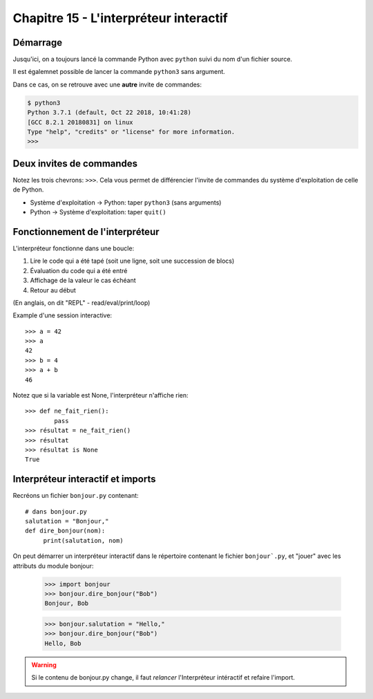Chapitre 15 - L'interpréteur interactif
=======================================

Démarrage
----------

Jusqu'ici, on a toujours lancé la commande Python avec ``python`` suivi du nom
d'un fichier source.

Il est égalemnet possible de lancer la commande ``python3`` sans argument.

Dans ce cas, on se retrouve avec une **autre** invite de commandes:

.. code-block:: console

   $ python3
   Python 3.7.1 (default, Oct 22 2018, 10:41:28)
   [GCC 8.2.1 20180831] on linux
   Type "help", "credits" or "license" for more information.
   >>>

Deux invites de commandes
-------------------------

Notez les trois chevrons: ``>>>``. Cela vous permet de différencier l'invite
de commandes du système d'exploitation de celle de Python.

* Système d'exploitation -> Python: taper ``python3`` (sans arguments)
* Python -> Système d'exploitation: taper ``quit()``

Fonctionnement de l'interpréteur
--------------------------------

L'interpréteur fonctionne dans une boucle:

1. Lire le code qui a été tapé (soit une ligne, soit une succession de blocs)
2. Évaluation du code qui a été entré
3. Affichage de la valeur le cas échéant
4. Retour au début

(En anglais, on dit "REPL" - read/eval/print/loop)

Example d'une session interactive::

    >>> a = 42
    >>> a
    42
    >>> b = 4
    >>> a + b
    46


Notez que si la variable est None, l'interpréteur n'affiche rien::

    >>> def ne_fait_rien():
            pass
    >>> résultat = ne_fait_rien()
    >>> résultat
    >>> résultat is None
    True



Interpréteur interactif et imports
----------------------------------

Recréons un fichier ``bonjour.py`` contenant::

   # dans bonjour.py
   salutation = "Bonjour,"
   def dire_bonjour(nom):
        print(salutation, nom)


On peut démarrer un interpréteur interactif dans le répertoire
contenant le fichier ``bonjour`.py``, et "jouer" avec
les attributs du module bonjour:

    >>> import bonjour
    >>> bonjour.dire_bonjour("Bob")
    Bonjour, Bob

    >>> bonjour.salutation = "Hello,"
    >>> bonjour.dire_bonjour("Bob")
    Hello, Bob


.. warning::

    Si le contenu de bonjour.py change, il faut *relancer*
    l'Interpréteur intéractif et refaire l'import.
